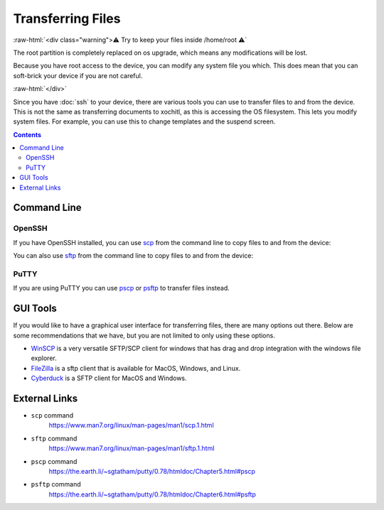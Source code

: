 ==================
Transferring Files
==================

:raw-html:`<div class="warning">⚠️ Try to keep your files inside /home/root ⚠️`

The root partition is completely replaced on os upgrade, which means any modifications will be lost.

Because you have root access to the device, you can modify any system file you which. This does mean that you can soft-brick your device if you are not careful.

:raw-html:`</div>`

Since you have :doc:`ssh` to your device, there are various tools you can use to transfer files to and from the device. This is not the same as transferring documents to xochitl, as this is accessing the OS filesystem. This lets you modify system files. For example, you can use this to change templates and the suspend screen.

.. contents:: Contents
   :local:
   :backlinks: none

Command Line
============

OpenSSH
-------

If you have OpenSSH installed, you can use `scp <https://www.man7.org/linux/man-pages/man1/scp.1.html>`_ from the command line to copy files to and from the device:


.. tabs::

  .. code-tab:: bash Linux

   scp \
      ./file.txt \
      root@10.11.99.1:/home/root/file.txt
   scp \
      root@10.11.99.1:/home/root/file.txt \
      ./file.txt

  .. code-tab:: bash macOS

   scp \
      ./file.txt \
      root@10.11.99.1:/home/root/file.txt
   scp \
      root@10.11.99.1:/home/root/file.txt \
      ./file.txt

  .. code-tab:: bat Windows (CMD)

   scp ^
      ./file.txt ^
      root@10.11.99.1:/home/root/file.txt
   scp ^
      root@10.11.99.1:/home/root/file.txt ^
      ./file.txt

  .. code-tab:: pwsh Windows (PowerShell)

   scp `
      ./file.txt `
      root@10.11.99.1:/home/root/file.txt
   scp `
      root@10.11.99.1:/home/root/file.txt `
      ./file.txt

You can also use `sftp <https://www.man7.org/linux/man-pages/man1/sftp.1.html>`_ from the command line to copy files to and from the device:

.. tabs::

  .. code-tab:: bash Linux

   echo put file.txt \
   | sftp root@10.11.99.1
   echo get file.txt \
   | sftp root@10.11.99.1

  .. code-tab:: bash macOS

   echo put file.txt \
   | sftp root@10.11.99.1
   echo get file.txt \
   | sftp root@10.11.99.1

  .. code-tab:: bat Windows (CMD)

   echo put file.txt ^
   | sftp root@10.11.99.1
   echo get file.txt ^
   | sftp root@10.11.99.1

  .. code-tab:: pwsh Windows (PowerShell)

   echo "put file.txt" `
   | sftp root@10.11.99.1
   echo "get file.txt" `
   | sftp root@10.11.99.1

PuTTY
-----

If you are using PuTTY you can use `pscp <https://the.earth.li/~sgtatham/putty/0.78/htmldoc/Chapter5.html#pscp>`_ or `psftp <https://the.earth.li/~sgtatham/putty/0.78/htmldoc/Chapter6.html#psftp>`_ to transfer files instead.

GUI Tools
=========

If you would like to have a graphical user interface for transferring files, there are many options out there. Below are some recommendations that we have, but you are not limited to only using these options.

- `WinSCP <https://winscp.net/eng/index.php>`_ is a very versatile SFTP/SCP client for windows that has drag and drop integration with the windows file explorer.

- `FileZilla <https://filezilla-project.org/>`_ is a sftp client that is available for MacOS, Windows, and Linux.

- `Cyberduck <https://cyberduck.io/>`_ is a SFTP client for MacOS and Windows.

External Links
==============

- ``scp`` command
   https://www.man7.org/linux/man-pages/man1/scp.1.html
- ``sftp`` command
   https://www.man7.org/linux/man-pages/man1/sftp.1.html
- ``pscp`` command
   https://the.earth.li/~sgtatham/putty/0.78/htmldoc/Chapter5.html#pscp
- ``psftp`` command
    https://the.earth.li/~sgtatham/putty/0.78/htmldoc/Chapter6.html#psftp
